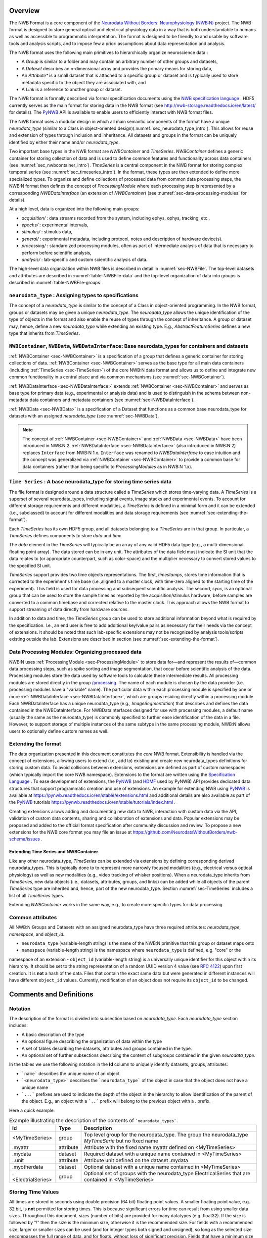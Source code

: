 Overview
========

The NWB Format is a core component of the
`Neurodata Without Borders: Neurophysiology (NWB:N) <http://nwb-overview.readthedocs.io/en/latest/nwbintro.html>`_  project.
The NWB format is designed to store general optical and electrical physiology data in a way that
is both understandable to humans as well as accessible to programmatic interpretation. The format is
designed to be friendly to and usable by software tools and analysis
scripts, and to impose few a priori assumptions about data
representation and analysis.

The NWB format uses the following main primitives to hierarchically organize neuroscience data :

* A *Group* is similar to a folder and may contain an arbitrary number of other groups and datasets,
* A *Dataset* describes an n-dimensional array and provides the primary means for storing data,
* An *Attribute** is a small dataset that is attached to a specific group or dataset and is typically used to
  store metadata specific to the object they are associated with, and
* A *Link* is a reference to another group or dataset.

The NWB format is formally described via formal specification documents using the `NWB specification language <http://schema-language.readthedocs.io/en/latest/>`_ .
HDF5 currently serves as the main format for storing data in the NWB format (see http://nwb-storage.readthedocs.io/en/latest/ for details).
The `PyNWB <http://pynwb.readthedocs.io/en/latest/>`_ API is available to enable users to efficiently interact with NWB format files.

The NWB format uses a modular design in which all main semantic components of the format have
a unique *neurodata_type* (similar to a Class in object-oriented design)(:numref:`sec_neurodata_type_intro`).
This allows for reuse and extension of types through inclusion and inheritance. All datasets and groups
in the format can be uniquely identified by either their name and/or *neurodata_type*.

Two important base types in the NWB format are *NWBContainer* and *TimeSeries*. *NWBContainer* defines a
generic container for storing collection of data and is used to define common features and functionality
across data containers (see :numref:`sec_nwbcontainer_intro`). *TimeSeries* is a central component in
the NWB format for storing complex temporal series (see :numref:`sec_timeseries_intro`). In the format,
these types are then extended to define more specialized types. To organize and define collections of processed data
from common data processing steps, the NWB:N format then defines the concept of *ProcessingModule* where each processing
step is represented by a corresponding *NWBDataInterface* (an extension of *NWBContainer*)
(see :numref:`sec-data-processing-modules` for details).

At a high level, data is organized into the following main groups:

* *acquisition/* : data streams recorded from the system, including ephys, ophys, tracking, etc.,
* *epochs/* : experimental intervals,
* *stimulus/* : stimulus data,
* *general/* : experimental metadata, including protocol, notes and description of hardware device(s).
* *processing/* : standardized processing modules, often as part of intermediate analysis of data that is necessary to perform before scientific analysis,
* *analysis/* : lab-specific and custom scientific analysis of data.

The high-level data organization within NWB files is described in detail in :numref:`sec-NWBFile`.
The top-level datasets and attributes are described in :numref:`table-NWBFile-data` and
the top-level organization of data into groups is described in :numref:`table-NWBFile-groups`.

.. _sec_neurodata_type_intro:

``neurodata_type`` : Assigning types to specifications
------------------------------------------------------

The concept of a *neurodata_type* is similar to the concept of a Class in object-oriented programming.
In the NWB format, groups or datasets may be given a unique *neurodata_type*. The *neurodata_type*
allows the unique identification of the type of objects in the format and also enable the reuse of
types through the concept of inheritance. A group or dataset may, hence, define a new *neurodata_type*
while extending an existing type. E.g., *AbstractFeatureSeries* defines a new type that
inherits from *TimeSeries*.

.. _sec_nwbcontainer_intro:

``NWBContainer``, ``NWBData``, ``NWBDataInterface``: Base neurodata_types for containers and datasets
-----------------------------------------------------------------------------------------------------

:ref:`NWBContainer <sec-NWBContainer>` is a specification of a group that defines a generic container for
storing collections of data. :ref:`NWBContainer <sec-NWBContainer>` serves as the base type for all main data containers
(including :ref:`TimeSeries <sec-TimeSeries>`) of the core NWB:N data
format and allows us to define and integrate new common functionality in a central place and via common mechanisms
(see :numref:`sec-NWBContainer`).

:ref:`NWBDataInterface <sec-NWBDataInterface>` extends :ref:`NWBContainer <sec-NWBContainer>` and
serves as base type for primary data (e.g., experimental or analysis data) and is used to
distinguish in the schema between non-metadata data containers and metadata containers
(see :numref:`sec-NWBDataInterface`).


:ref:`NWBData <sec-NWBData>` is a specification of a Dataset that functions as a common base neurodata_type for
datasets with an assigned *neurodata_type* (see :numref:`sec-NWBData`).

.. note::

    The concept of :ref:`NWBContainer <sec-NWBContainer>` and :ref:`NWBData <sec-NWBData>` have been introduced in
    NWB:N 2. :ref:`NWBDataInterface <sec-NWBDataInterface>` (also introduced in NWB:N 2) replaces ``Interface``
    from NWB:N 1.x. ``Interface``  was renamed to *NWBDataInterface* to ease intuition and
    the concept was generalized via :ref:`NWBContainer <sec-NWBContainer>` to provide a common base for
    data containers (rather than being specific to *ProcessingModules* as in NWB:N 1.x).

.. _sec_timeseries_intro:

``Time Series`` : A base neurodata_type for storing time series data
--------------------------------------------------------------------

The file format is designed around a data structure called a
*TimeSeries* which stores time-varying data. A *TimeSeries* is a
superset of several neurodata_types, including signal events, image stacks
and experimental events. To account for different storage requirements
and different modalities, a *TimeSeries* is defined in a minimal form
and it can be extended (i.e., subclassed) to account for different
modalities and data storage requirements (see :numref:`sec-extending-the-format`).

Each *TimeSeries* has its own HDF5 group, and all datasets belonging to
a *TimeSeries* are in that group. In particular, a *TimeSeries* defines
components to store *data* and *time*.

The *data* element in the *TimeSeries* will typically be an array of any
valid HDF5 data type (e.g., a multi-dimensional floating point array).
The data stored can be in any unit. The attributes of the data field
must indicate the SI unit that the data relates to (or appropriate
counterpart, such as color-space) and the multiplier necessary to
convert stored values to the specified SI unit.

*TimeSeries* support provides two time objects representations.
The first, *timestamps*, stores time information that is corrected
to the experiment's time base (i.e.,aligned to a master clock,
with time-zero aligned to the starting time of the experiment).
This field is used for data processing and
subsequent scientific analysis. The second, *sync*, is an optional group
that can be used to store the sample times as reported by the
acquisition/stimulus hardware, before samples are converted to a common
timebase and corrected relative to the master clock. This approach
allows the NWB format to support streaming of data directly from
hardware sources.

In addition to data and time, the *TimeSeries* group can be used to store additional
information beyond what is required by the
specification. I.e., an end user is free to add additional key/value
pairs as necessary for their needs via the concept of extensions. It should be noted that such
lab-specific extensions may not be recognized by analysis tools/scripts
existing outside the lab. Extensions are described in section (see :numref:`sec-extending-the-format`).


.. _sec-data-processing-modules:

Data Processing Modules: Organizing processed data
--------------------------------------------------

NWB:N uses :ref:`ProcessingModule <sec-ProcessingModule>` to store
data for—and represent the results of—common
data processing steps, such as spike sorting and image segmentation,
that occur before scientific analysis of the data. Processing modules store the
data used by software tools to calculate these intermediate results.
All processing modules are stored directly in the group
`/processing <#groups-processing>`__. The name of each module is chosen by the
data provider (i.e. processing modules have a "variable" name). The particular data
within each processing module is specified by one or more
:ref:`NWBDataInterface <sec-NWBDataInterface>`, which are
groups residing directly within a processing module. Each NWBDataInterface has a unique
neurodata_type (e.g., *ImageSegmentation*) that describes and defines the data
contained in the NWBDataInterface. For NWBDataInterfaces designed for use with
processing modules, a default name (usually the same as the neurodata_type) is
commonly specified to further ease identification of the data in a file. However, to
support storage of multiple instances of the same subtype in the
same processing module, NWB:N allows users to optionally define custom names as well.


.. _sec-extending-the-format:

Extending the format
--------------------

The data organization presented in this document constitutes the *core*
NWB format. Extensibility is handled via the concept of extensions,
allowing users to extend (i.e., add to) existing and create new neurodata_types
definitions for storing custom data. To avoid collisions between extensions,
extensions are defined as part of custom namespaces (which typically import
the core NWB namespace). Extensions to the format are written using the
`Specification Language <http://schema-language.readthedocs.io/en/latest/>`_ .
To ease development of extensions, the PyNWB_
(and `HDMF <https://github.com/hdmf-dev/hdmf>`_ used by PyNWB) API provides dedicated
data structures that support programmatic creation and use of extensions. An
example for extending NWB using PyNWB_ is available at
https://pynwb.readthedocs.io/en/stable/extensions.html and
additional details are also available as part of the PyNWB_ tutorials
https://pynwb.readthedocs.io/en/stable/tutorials/index.html .

Creating extensions allows adding and documenting new data to NWB, interaction with
custom data via the API, validation of custom data contents, sharing and collaboration
of extensions and data. Popular extensions may be proposed and
added to the official format specification after community discussion and review.
To propose a new extensions for the NWB core format you may file an issue
at https://github.com/NeurodataWithoutBorders/nwb-schema/issues .


.. _sec-extending-the-ts-and-nc:

Extending Time Series and NWBContainer
^^^^^^^^^^^^^^^^^^^^^^^^^^^^^^^^^^^^^^

Like any other neurodata_type, *TimeSeries* can be extended via extensions
by defining corresponding derived neurodata_types. This is typically done to
to represent more narrowly focused modalities (e.g.,
electrical versus optical physiology) as well as new modalities (e.g.,
video tracking of whisker positions). When a neurodata_type inherits from *TimeSeries*,
new data objects (i.e., datasets, attributes, groups, and links)
can be added while all objects of the parent *TimeSeries* type are
inherited and, hence, part of the new neurodata_type. Section :numref:`sec-TimeSeries`
includes a list of all *TimeSeries* types.

Extending *NWBContainer* works in the same way, e.g., to create more specific types for
data processing.


Common attributes
-----------------

All NWB:N Groups and Datasets with an assigned neurodata_type have three required attributes: `neurodata_type`,
`namespace`, and `object_id`.

- ``neurodata_type`` (variable-length string) is the name of the NWB:N primitive that this group or dataset maps onto
- ``namespace`` (variable-length string) is the namespace where ``neurodata_type`` is defined, e.g. "core" or the
namespace of an extension
- ``object_id`` (variable-length string) is a universally unique identifier for this object within its hierarchy.
It should be set to the string representation of a random UUID version 4 value
(see `RFC 4122 <https://tools.ietf.org/html/rfc4122>`_) upon first creation. It is **not** a hash of the data. Files
that contain the exact same data but were generated in different instances will have different ``object_id`` values.
Currently, modification of an object does not require its ``object_id`` to be changed.



Comments and Definitions
========================

Notation
--------

The description of the format is divided into subsection based on *neurodata_type*. Each *neurodata_type* section includes:

* A basic description of the type
* An optional figure describing the organization of data within the type
* A set of tables describing the datasets, attributes and groups contained in the type.
* An optional set of further subsections describing the content of subgroups contained in the given *neurodata_type*.

In the tables we use the following notation in the **Id** column to uniquely identify datasets, groups, attributes:

* ```name``` describes the unique name of an object
* ```<neurodata_type>``` describes the ```neurodata_type``` of the object in case that the object does not have a unique name
* ```...``` prefixes are used to indicate the depth of the object in the hierarchy to allow identification of the parent of the object. E.g., an object with a ```..``` prefix will belong to the previous object with a `.` prefix.

Here a quick example:

.. tabularcolumns:: |p{4cm}|p{1cm}|p{10cm}|
.. table:: Example illustrating the description of the contents of ```neurodata_types```.
    :class: longtable

    +---------------------------+-------------+---------------------------------------------------------------------------------------------------------+
    | Id                        | Type        | Description                                                                                             |
    +===========================+=============+=========================================================================================================+
    | <MyTimeSeries>            | group       | Top level group for the neurodata_type. The group the neurodata_type *MyTimeSerie*  but no fixed name   |
    +---------------------------+-------------+---------------------------------------------------------------------------------------------------------+
    | .myattr                   | attribute   | Attribute with the fixed name myattr defined on <MyTimeSeries>                                          |
    +---------------------------+-------------+---------------------------------------------------------------------------------------------------------+
    | .mydata                   | dataset     | Required dataset with a unique name contained in <MyTimeSeries>                                         |
    +---------------------------+-------------+---------------------------------------------------------------------------------------------------------+
    | ..unit                    | attribute   | Attribute unit defined on the dataset .mydata                                                           |
    +---------------------------+-------------+---------------------------------------------------------------------------------------------------------+
    | .myotherdata              | dataset     | Optional dataset with a unique name contained in <MyTimeSeries>                                         |
    +---------------------------+-------------+---------------------------------------------------------------------------------------------------------+
    | .<ElectrialSeries>        | group       | Optional set of groups with the neurodata_type ElectricalSeries that are contained in <MyTimeSeries>    |
    +---------------------------+-------------+---------------------------------------------------------------------------------------------------------+


Storing Time Values
-------------------

All times are stored in seconds using double precision (64 bit) floating
point values. A smaller floating point value, e.g. 32 bit, is **not**
permitted for storing times. This is because significant errors for time
can result from using smaller data sizes. Throughout this document,
sizes (number of bits) are provided for many datatypes (e.g. float32).
If the size is followed by "!" then the size is the minimum size,
otherwise it is the recommended size. For fields with a recommended
size, larger or smaller sizes can be used (and for integer types both
signed and unsigned), so long as the selected size encompasses the full
range of data, and for floats, without loss of significant precision.
Fields that have a minimum size can use larger, but not smaller sizes.

Links and data references
-------------------------

**Soft Links:** In some instances, the specification refers to links. When links
are made within a file, NWB uses soft-links and not hard-links.
This is because soft-links distinguish between the link and the
target of the link, whereas hard-links cause multiple names (paths) to
be created for the target, and there is no way to determine which of
these names are preferable in a given situation. If the target of a soft
link is removed (or moved to another location), then the soft link will "dangle,"
that is point to a target that no longer exists. For this reason, moving
or removing targets of soft links should be avoided unless the links are
updated to point to the new location.

**Object References:** Object references are similar
to SoftLinks but instead of being stored as elements in the data hierarchy
(similar to a Group or Dataset) the object reference defines a data type
on a Dataset, i.e., the object references are stored as elements in a
Dataset.

**Region References:** Region references are similar to object references
but instead of pointing to another Group/Dataset as a whole a region reference
defines an additional selection and as such describe a reference to a subset
of a dataset.



Design notes
------------

The listed size of integers is the suggested size. What's important for
integers is simply that the integer is large enough to store the
required data, and preferably not larger. For floating point, double is
required for timestamps, while floating point is largely sufficient for
other uses. This is why doubles (float64) are stated in some places.
Because floating point sizes are provided, integer sizes are provided as
well.

**Why do timestamps\_link and data\_link record linking between
datasets, but links between epochs and timeseries are not recorded?**

Epochs have a link to entire timeseries (i.e., the HDF5 group). If 100
epochs link to a time series, there is only one time series. The data
and timestamps within it are not shared anywhere (at least from the
epoch linking). An epoch is an entity that is put in for convenience and
annotation so there isn't necessarily an important association between
what epochs link to what time series (all epochs could link to all time
series).

The timestamps\_link and data\_link fields refer to links made between
time series, such as if timeseries A and timeseries B, each having
different data (or time) share time (or data). This is much more
important information as it shows structural associations in the data.
